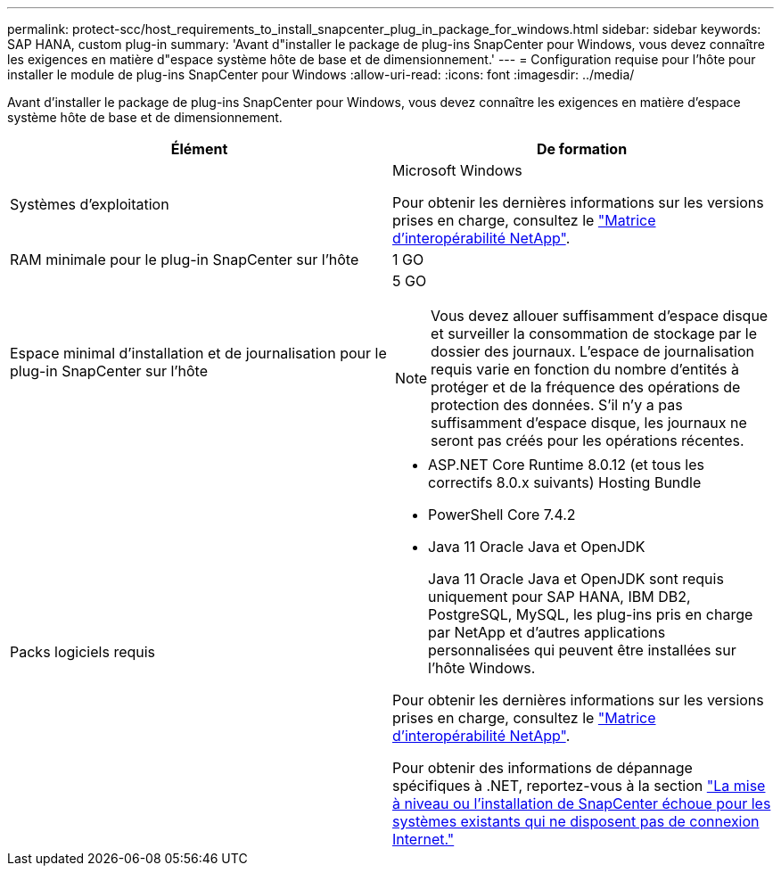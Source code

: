 ---
permalink: protect-scc/host_requirements_to_install_snapcenter_plug_in_package_for_windows.html 
sidebar: sidebar 
keywords: SAP HANA, custom plug-in 
summary: 'Avant d"installer le package de plug-ins SnapCenter pour Windows, vous devez connaître les exigences en matière d"espace système hôte de base et de dimensionnement.' 
---
= Configuration requise pour l'hôte pour installer le module de plug-ins SnapCenter pour Windows
:allow-uri-read: 
:icons: font
:imagesdir: ../media/


[role="lead"]
Avant d'installer le package de plug-ins SnapCenter pour Windows, vous devez connaître les exigences en matière d'espace système hôte de base et de dimensionnement.

|===
| Élément | De formation 


 a| 
Systèmes d'exploitation
 a| 
Microsoft Windows

Pour obtenir les dernières informations sur les versions prises en charge, consultez le https://imt.netapp.com/imt/imt.jsp?components=134502;&solution=1258&isHWU&src=IMT["Matrice d'interopérabilité NetApp"^].



 a| 
RAM minimale pour le plug-in SnapCenter sur l'hôte
 a| 
1 GO



 a| 
Espace minimal d'installation et de journalisation pour le plug-in SnapCenter sur l'hôte
 a| 
5 GO


NOTE: Vous devez allouer suffisamment d'espace disque et surveiller la consommation de stockage par le dossier des journaux. L'espace de journalisation requis varie en fonction du nombre d'entités à protéger et de la fréquence des opérations de protection des données. S'il n'y a pas suffisamment d'espace disque, les journaux ne seront pas créés pour les opérations récentes.



 a| 
Packs logiciels requis
 a| 
* ASP.NET Core Runtime 8.0.12 (et tous les correctifs 8.0.x suivants) Hosting Bundle
* PowerShell Core 7.4.2
* Java 11 Oracle Java et OpenJDK
+
Java 11 Oracle Java et OpenJDK sont requis uniquement pour SAP HANA, IBM DB2, PostgreSQL, MySQL, les plug-ins pris en charge par NetApp et d'autres applications personnalisées qui peuvent être installées sur l'hôte Windows.



Pour obtenir les dernières informations sur les versions prises en charge, consultez le https://imt.netapp.com/matrix/imt.jsp?components=121074;&solution=1257&isHWU&src=IMT["Matrice d'interopérabilité NetApp"^].

Pour obtenir des informations de dépannage spécifiques à .NET, reportez-vous à la section https://kb.netapp.com/mgmt/SnapCenter/SnapCenter_upgrade_or_install_fails_with_This_KB_is_not_related_to_the_OS["La mise à niveau ou l'installation de SnapCenter échoue pour les systèmes existants qui ne disposent pas de connexion Internet."]

|===